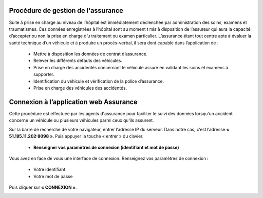
Procédure de gestion de l'assurance
===================================

Suite à prise en charge au niveau de l’hôpital est immédiatement déclenchée par
administration des soins, examens et traumatismes. Ces données enregistrées à l’hôpital
sont au moment t mis à disposition de l’assureur qui aura la capacité d’accepter ou non
la prise en charge d’u traitement ou examen particulier. L’assurance étant tout centre
apte à évaluer la santé technique d’un véhicule et à produire un procès-verbal, il sera dont
capable dans l’application de :

    * Mettre à disposition les données de contrat d’assurance.
    * Relever les différents défauts des véhicules.
    * Prise en charge des accidentés concernant le véhicule assuré en validant les soins et examens à supporter.
    * Identification du véhicule et vérification de la police d’assurance.
    * Prise en charge des véhicules des accidentés.

Connexion à l’application web Assurance
=======================================
Cette procédure est effectuée par les agents d'assurance pour faciliter le suivi des données lorsqu'un accident concerne un véhicule ou plusieurs véhicules parmi ceux qu'ils assurent. 

Sur la barre de recherche de votre navigateur, entrer l’adresse IP du serveur. Dans notre
cas, c’est l’adresse **« 51.195.11.202:8098 »**. Puis appuyer la touche « entrer » du
clavier.

    * **Renseigner vos paramètres de connexion (identifiant et mot de passe)**
  
Vous avez en face de vous une interface de connexion. Renseignez vos paramètres de connexion :

        * Votre identifiant
        * Votre mot de passe

Puis cliquer sur **« CONNEXION »**. 

.. image:: ../Images/img-police1&2/Connex.jpg
    :name: Connexion à l’application
.. centered:: Connexion à l’application

